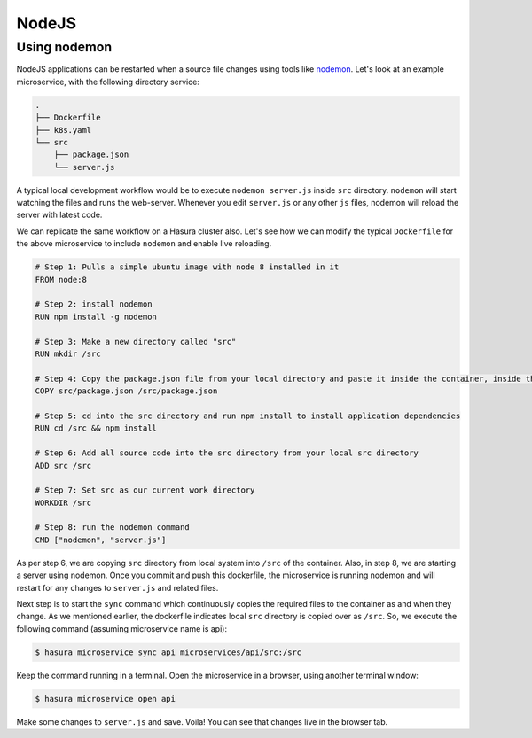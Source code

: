 NodeJS
======

Using nodemon
-------------

NodeJS applications can be restarted when a source file changes using tools like
`nodemon <https://nodemon.io/>`_. Let's look at an example microservice, with
the following directory service:

.. code-block:: bash

   .
   ├── Dockerfile
   ├── k8s.yaml
   └── src
       ├── package.json
       └── server.js

A typical local development workflow would be to execute ``nodemon server.js``
inside ``src`` directory. ``nodemon`` will start watching the files and runs the
web-server. Whenever you edit ``server.js`` or any other ``js`` files, nodemon
will reload the server with latest code.

We can replicate the same workflow on a Hasura cluster also. Let's see how we
can modify the typical ``Dockerfile`` for the above microservice to include
``nodemon`` and enable live reloading.

.. code-block:: dockerfile

   # Step 1: Pulls a simple ubuntu image with node 8 installed in it
   FROM node:8

   # Step 2: install nodemon
   RUN npm install -g nodemon

   # Step 3: Make a new directory called "src"
   RUN mkdir /src

   # Step 4: Copy the package.json file from your local directory and paste it inside the container, inside the src directory
   COPY src/package.json /src/package.json

   # Step 5: cd into the src directory and run npm install to install application dependencies
   RUN cd /src && npm install

   # Step 6: Add all source code into the src directory from your local src directory
   ADD src /src

   # Step 7: Set src as our current work directory
   WORKDIR /src

   # Step 8: run the nodemon command
   CMD ["nodemon", "server.js"]

As per step 6, we are copying ``src`` directory from local system into
``/src`` of the container. Also, in step 8, we are starting a server using
nodemon. Once you commit and push this dockerfile, the microservice is running
nodemon and will restart for any changes to ``server.js`` and related files.

Next step is to start the ``sync`` command which continuously copies the
required files to the container as and when they change. As we mentioned
earlier, the dockerfile indicates local ``src`` directory is copied over as
``/src``. So, we execute the following command (assuming microservice name is
api):

.. code-block:: bash

   $ hasura microservice sync api microservices/api/src:/src

Keep the command running in a terminal. Open the microservice in a browser,
using another terminal window:

.. code-block:: bash

   $ hasura microservice open api

Make some changes to ``server.js`` and save. Voila! You can see that changes
live in the browser tab.
